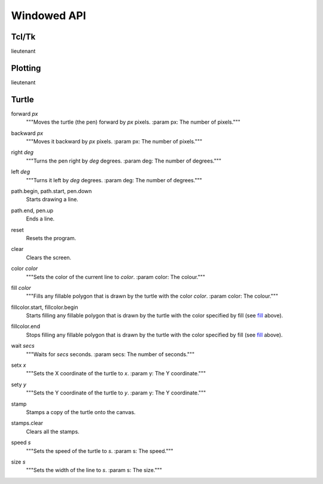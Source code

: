 Windowed API
============

Tcl/Tk
------

lieutenant

Plotting
--------

lieutenant

Turtle
------

.. _forward:

forward *px*
   """Moves the turtle (the pen) forward by *px* pixels.
   :param px: The number of pixels."""

.. _backward:

backward *px*
   """Moves it backward by *px* pixels.
   :param px: The number of pixels."""

.. _right:

right *deg*
   """Turns the pen right by *deg* degrees.
   :param deg: The number of degrees."""

.. _left:

left *deg*
   """Turns it left by *deg* degrees.
   :param deg: The number of degrees."""

.. _path_begin:

path.begin, path.start, pen.down
   Starts drawing a line.

.. _path_end

path.end, pen.up
   Ends a line.

.. _reset:

reset
   Resets the program.

.. _clear:

clear
   Clears the screen.

.. _color:

color *color*
   """Sets the color of the current line to *color*.
   :param color: The colour."""

.. _fill:

fill *color*
   """Fills any fillable polygon that is drawn by the turtle with the color *color*.
   :param color: The colour."""

.. _fillcolor_start:

fillcolor.start, fillcolor.begin
   Starts filling any fillable polygon that is drawn by the turtle with the color specified by fill (see `fill <#fill>`_ above).

.. _fillcolor_end:

fillcolor.end
   Stops filling any fillable polygon that is drawn by the turtle with the color specified by fill (see `fill <#fill>`_ above).

.. _wait:

wait *secs*
   """Waits for *secs* seconds.
   :param secs: The number of seconds."""

.. _setx:

setx *x*
   """Sets the X coordinate of the turtle to *x*.
   :param y: The Y coordinate."""

.. _sety:

sety *y*
   """Sets the Y coordinate of the turtle to *y*.
   :param y: The Y coordinate."""

.. _stamp:

stamp
   Stamps a copy of the turtle onto the canvas.

.. _stamps_clear:

stamps.clear
   Clears all the stamps.

.. _speed:

speed *s*
   """Sets the speed of the turtle to *s*.
   :param s: The speed."""

.. _size:

size *s*
   """Sets the width of the line to *s*.
   :param s: The size."""
